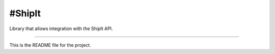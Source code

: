 #ShipIt
=======================
Library that allows integration with the ShipIt API.

----

This is the README file for the project.